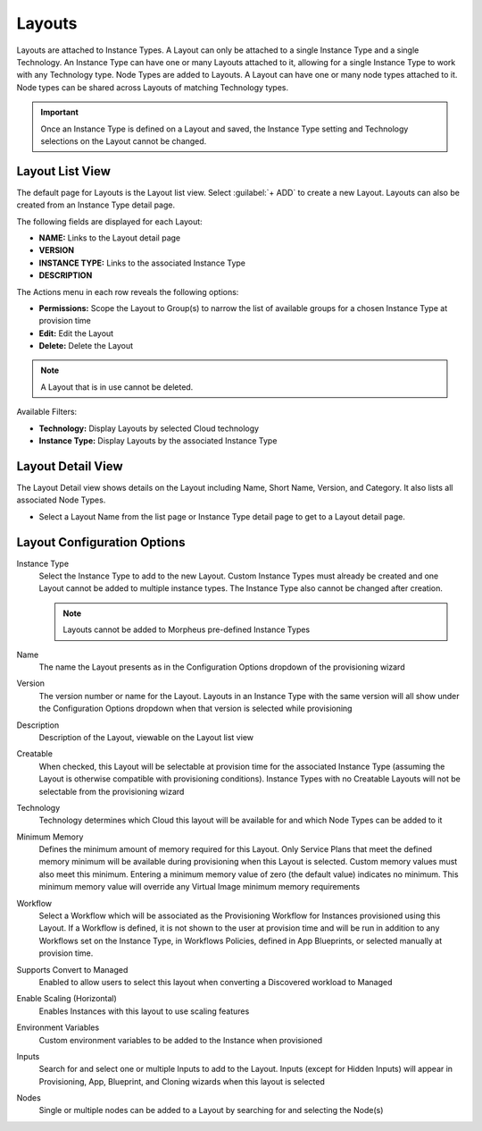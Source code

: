 Layouts
-------

Layouts are attached to Instance Types. A Layout can only be attached to a single Instance Type and a single Technology. An Instance Type can have one or many Layouts attached to it, allowing for a single Instance Type to work with any Technology type. Node Types are added to Layouts. A Layout can have one or many node types attached to it. Node types can be shared across Layouts of matching Technology types.

.. important:: Once an Instance Type is defined on a Layout and saved, the Instance Type setting and Technology selections on the Layout cannot be changed.

Layout List View
^^^^^^^^^^^^^^^^

The default page for Layouts is the Layout list view. Select :guilabel:`+ ADD` to create a new Layout. Layouts can also be created from an Instance Type detail page.

The following fields are displayed for each Layout:

- **NAME:** Links to the Layout detail page
- **VERSION**
- **INSTANCE TYPE:** Links to the associated Instance Type
- **DESCRIPTION**

The Actions menu in each row reveals the following options:

- **Permissions:** Scope the Layout to Group(s) to narrow the list of available groups for a chosen Instance Type at provision time
- **Edit:** Edit the Layout
- **Delete:** Delete the Layout

.. note:: A Layout that is in use cannot be deleted.

Available Filters:

- **Technology:** Display Layouts by selected Cloud technology
- **Instance Type:** Display Layouts by the associated Instance Type

Layout Detail View
^^^^^^^^^^^^^^^^^^

The Layout Detail view shows details on the Layout including Name, Short Name, Version, and Category. It also lists all associated Node Types.

- Select a Layout Name from the list page or Instance Type detail page to get to a Layout detail page.

Layout Configuration Options
^^^^^^^^^^^^^^^^^^^^^^^^^^^^

Instance Type
  Select the Instance Type to add to the new Layout. Custom Instance Types must already be created and one Layout cannot be added to multiple instance types. The Instance Type also cannot be changed after creation.

  .. NOTE:: Layouts cannot be added to Morpheus pre-defined Instance Types

Name
  The name the Layout presents as in the Configuration Options dropdown of the provisioning wizard
Version
  The version number or name for the Layout. Layouts in an Instance Type with the same version will all show under the Configuration Options dropdown when that version is selected while provisioning
Description
  Description of the Layout, viewable on the Layout list view
Creatable
  When checked, this Layout will be selectable at provision time for the associated Instance Type (assuming the Layout is otherwise compatible with provisioning conditions). Instance Types with no Creatable Layouts will not be selectable from the provisioning wizard
Technology
  Technology determines which Cloud this layout will be available for and which Node Types can be added to it
Minimum Memory
  Defines the minimum amount of memory required for this Layout. Only Service Plans that meet the defined memory minimum will be available during provisioning when this Layout is selected. Custom memory values must also meet this minimum. Entering a minimum memory value of zero (the default value) indicates no minimum. This minimum memory value will override any Virtual Image minimum memory requirements
Workflow
  Select a Workflow which will be associated as the Provisioning Workflow for Instances provisioned using this Layout. If a Workflow is defined, it is not shown to the user at provision time and will be run in addition to any Workflows set on the Instance Type, in Workflows Policies, defined in App Blueprints, or selected manually at provision time.
Supports Convert to Managed
  Enabled to allow users to select this layout when converting a Discovered workload to Managed
Enable Scaling (Horizontal)
  Enables Instances with this layout to use scaling features
Environment Variables
  Custom environment variables to be added to the Instance when provisioned
Inputs
  Search for and select one or multiple Inputs to add to the Layout. Inputs (except for Hidden Inputs) will appear in Provisioning, App, Blueprint, and Cloning wizards when this layout is selected
Nodes
  Single or multiple nodes can be added to a Layout by searching for and selecting the Node(s)
